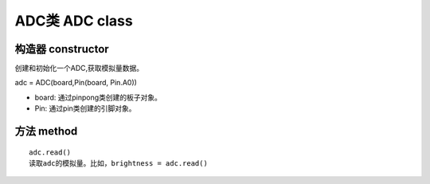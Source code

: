 ADC类 ADC class
========================

---------------------
构造器 constructor 
---------------------

创建和初始化一个ADC,获取模拟量数据。

adc = ADC(board,Pin(board, Pin.A0))

- board: 通过pinpong类创建的板子对象。

- Pin: 通过pin类创建的引脚对象。

----------------
方法 method
----------------

::

    adc.read()
    读取adc的模拟量。比如，brightness = adc.read()


